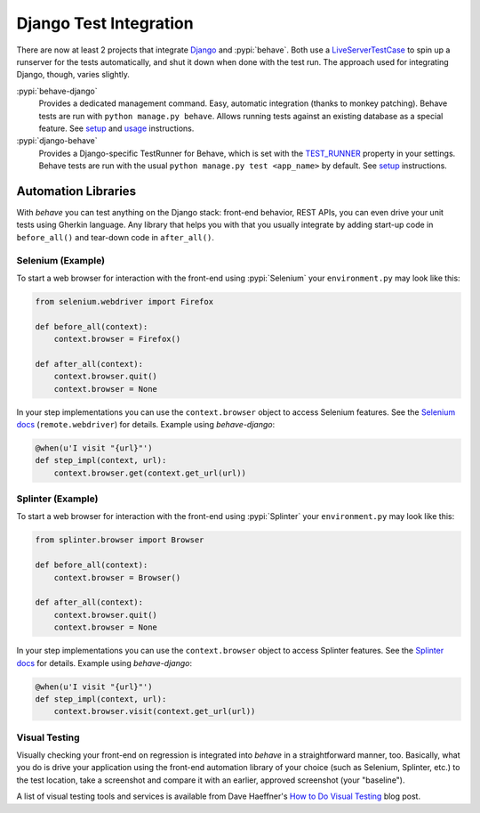 =======================
Django Test Integration
=======================

There are now at least 2 projects that integrate `Django`_ and :pypi:`behave`.
Both use a `LiveServerTestCase`_ to spin up a runserver for the tests automatically,
and shut it down when done with the test run.  The approach used for integrating
Django, though, varies slightly.

:pypi:`behave-django`
    Provides a dedicated management command.  Easy, automatic integration (thanks
    to monkey patching).  Behave tests are run with ``python manage.py behave``.
    Allows running tests against an existing database as a special feature.
    See `setup <https://pythonhosted.org/behave-django/installation.html>`_
    and `usage <https://pythonhosted.org/behave-django/usage.html>`_ instructions.

:pypi:`django-behave`
    Provides a Django-specific TestRunner for Behave, which is set with the
    `TEST_RUNNER`_ property in your settings.  Behave tests are run
    with the usual ``python manage.py test <app_name>`` by default.
    See `setup <https://github.com/django-behave/django-behave/blob/master/README.md#how-to-use>`_
    instructions.

.. _Django: https://www.djangoproject.com
.. _LiveServerTestCase: https://docs.djangoproject.com/en/1.8/topics/testing/tools/#liveservertestcase
.. _TEST_RUNNER: https://docs.djangoproject.com/en/1.8/topics/testing/advanced/#using-different-testing-frameworks

Automation Libraries
====================

With *behave* you can test anything on the Django stack: front-end behavior,
REST APIs, you can even drive your unit tests using Gherkin language.
Any library that helps you with that you usually integrate by adding start-up
code in ``before_all()`` and tear-down code in ``after_all()``.

Selenium (Example)
------------------

To start a web browser for interaction with the front-end using
:pypi:`Selenium` your ``environment.py`` may look like this:

.. code-block:: python

   from selenium.webdriver import Firefox

   def before_all(context):
       context.browser = Firefox()

   def after_all(context):
       context.browser.quit()
       context.browser = None

In your step implementations you can use the ``context.browser`` object to
access Selenium features.  See the `Selenium docs`_ (``remote.webdriver``) for
details.  Example using *behave-django*:

.. code-block:: python

   @when(u'I visit "{url}"')
   def step_impl(context, url):
       context.browser.get(context.get_url(url))

.. _Selenium docs: http://selenium.googlecode.com/git/docs/api/py/api.html

Splinter (Example)
------------------

To start a web browser for interaction with the front-end using
:pypi:`Splinter` your ``environment.py`` may look like this:

.. code-block:: python

   from splinter.browser import Browser

   def before_all(context):
       context.browser = Browser()

   def after_all(context):
       context.browser.quit()
       context.browser = None

In your step implementations you can use the ``context.browser`` object to
access Splinter features.  See the `Splinter docs`_ for details.  Example
using *behave-django*:

.. code-block:: python

   @when(u'I visit "{url}"')
   def step_impl(context, url):
       context.browser.visit(context.get_url(url))


.. _Splinter docs: http://splinter.readthedocs.org/en/latest/

Visual Testing
--------------

Visually checking your front-end on regression is integrated into *behave* in
a straightforward manner, too.  Basically, what you do is drive your
application using the front-end automation library of your choice (such as
Selenium, Splinter, etc.) to the test location, take a screenshot and compare
it with an earlier, approved screenshot (your "baseline").

A list of visual testing tools and services is available from Dave Haeffner's
`How to Do Visual Testing`_ blog post.


.. _How to Do Visual Testing:
    http://testautomation.applitools.com/post/105435804567/how-to-do-visual-testing-with-selenium
